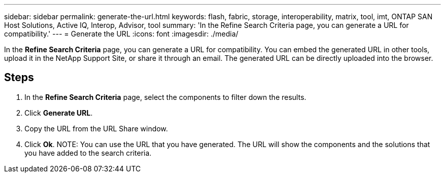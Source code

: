 ---
sidebar: sidebar
permalink: generate-the-url.html
keywords: flash, fabric, storage, interoperability, matrix, tool, imt, ONTAP SAN Host Solutions, Active IQ, Interop, Advisor, tool
summary:  'In the Refine Search Criteria page, you can generate a URL for compatibility.'
---
= Generate the URL
:icons: font
:imagesdir: ./media/

[.lead]
In the *Refine Search Criteria* page, you can generate a URL for compatibility. You can embed the generated URL in other tools, upload it in the NetApp Support Site, or share it through an email. The generated URL can be directly uploaded into the browser.

== Steps

. In the *Refine Search Criteria* page, select the components to filter down the results.
. Click *Generate URL*.
. Copy the URL from the URL Share window.
. Click *Ok*.
NOTE: You can use the URL that you have generated. The URL will show the components
and the solutions that you have added to the search criteria.
